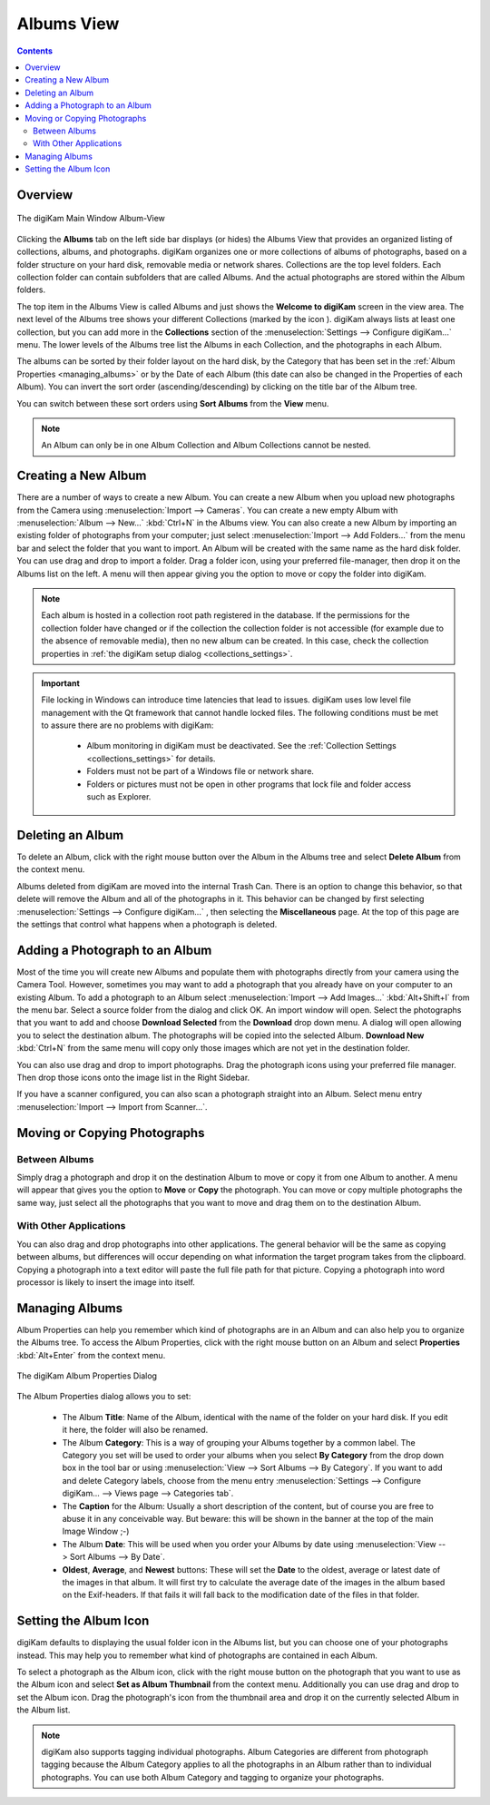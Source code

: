 .. meta::
   :description: digiKam Main Window Albums View
   :keywords: digiKam, documentation, user manual, photo management, open source, free, learn, easy, album, properties, creating, moving

.. metadata-placeholder

   :authors: - digiKam Team

   :license: see Credits and License page for details (https://docs.digikam.org/en/credits_license.html)

.. _albums_view:

Albums View
===========

.. contents::

Overview
--------

.. |icon_collection| image:: images/mainwindow_icon_collection.webp

.. figure:: images/mainwindow_albumsview.webp
    :alt:
    :align: center

    The digiKam Main Window Album-View

Clicking the **Albums** tab on the left side bar displays (or hides) the Albums View that provides an organized listing of collections, albums, and photographs. digiKam organizes one or more collections of albums of photographs, based on a folder structure on your hard disk, removable media or network shares. Collections are the top level folders. Each collection folder can contain subfolders that are called Albums. And the actual photographs are stored within the Album folders.

The top item in the Albums View is called Albums and just shows the **Welcome to digiKam** screen in the view area. The next level of the Albums tree shows your different Collections (marked by the icon |icon_collection|). digiKam always lists at least one collection, but you can add more in the **Collections** section of the  :menuselection:`Settings --> Configure digiKam...` menu. The lower levels of the Albums tree list the Albums in each Collection, and the photographs in each Album.

The albums can be sorted by their folder layout on the hard disk, by the Category that has been set in the :ref:`Album Properties <managing_albums>` or by the Date of each Album (this date can also be changed in the Properties of each Album). You can invert the sort order (ascending/descending) by clicking on the title bar of the Album tree.

You can switch between these sort orders using **Sort Albums** from the **View** menu.

.. note::

      An Album can only be in one Album Collection and Album Collections cannot be nested.


.. _creating_album:

Creating a New Album
--------------------

There are a number of ways to create a new Album. You can create a new Album when you upload new photographs from the Camera using :menuselection:`Import --> Cameras`. You can create a new empty Album with :menuselection:`Album --> New...` :kbd:`Ctrl+N` in the Albums view. You can also create a new Album by importing an existing folder of photographs from your computer; just select :menuselection:`Import --> Add Folders...` from the menu bar and select the folder that you want to import. An Album will be created with the same name as the hard disk folder. You can use drag and drop to import a folder. Drag a folder icon, using your preferred file-manager, then drop it on the Albums list on the left. A menu will then appear giving you the option to move or copy the folder into digiKam.

.. note::

    Each album is hosted in a collection root path registered in the database. If the permissions for the collection folder have changed or if the collection the collection folder is not accessible (for example due to the absence of removable media), then no new album can be created. In this case, check the collection properties in :ref:`the digiKam setup dialog <collections_settings>`.

.. important::

    File locking in Windows can introduce time latencies that lead to issues. digiKam uses low level file management with the Qt framework that cannot handle locked files. The following conditions must be met to assure there are no problems with digiKam:

        - Album monitoring in digiKam must be deactivated. See the :ref:`Collection Settings <collections_settings>` for details.
        - Folders must not be part of a Windows file or network share.
        - Folders or pictures must not be open in other programs that lock file and folder access such as Explorer.

.. _deleting_album:

Deleting an Album
-----------------

To delete an Album, click with the right mouse button over the Album in the Albums tree and select **Delete Album** from the context menu.

Albums deleted from digiKam are moved into the internal Trash Can. There is an option to change this behavior, so that delete will remove the Album and all of the photographs in it. This behavior can be changed by first selecting :menuselection:`Settings --> Configure digiKam...` , then selecting the **Miscellaneous** page. At the top of this page are the settings that control what happens when a photograph is deleted.

.. _adding_photograph:

Adding a Photograph to an Album
-------------------------------

Most of the time you will create new Albums and populate them with photographs directly from your camera using the Camera Tool. However, sometimes you may want to add a photograph that you already have on your computer to an existing Album. To add a photograph to an Album select :menuselection:`Import --> Add Images...` :kbd:`Alt+Shift+I` from the menu bar. Select a source folder from the dialog and click OK. An import window will open. Select the photographs that you want to add and choose **Download Selected** from the **Download** drop down menu. A dialog will open allowing you to select the destination album. The photographs will be copied into the selected Album. **Download New** :kbd:`Ctrl+N` from the same menu will copy only those images which are not yet in the destination folder.

You can also use drag and drop to import photographs. Drag the photograph icons using your preferred file manager. Then drop those icons onto the image list in the Right Sidebar.

If you have a scanner configured, you can also scan a photograph straight into an Album. Select menu entry :menuselection:`Import --> Import from Scanner...`.

.. _moving_copying:

Moving or Copying Photographs
-----------------------------

Between Albums
~~~~~~~~~~~~~~

Simply drag a photograph and drop it on the destination Album to move or copy it from one Album to another. A menu will appear that gives you the option to **Move** or **Copy** the photograph. You can move or copy multiple photographs the same way, just select all the photographs that you want to move and drag them on to the destination Album.

With Other Applications
~~~~~~~~~~~~~~~~~~~~~~~

You can also drag and drop photographs into other applications. The general behavior will be the same as copying between albums, but differences will occur depending on what information the target program takes from the clipboard. Copying a photograph into a text editor will paste the full file path for that picture. Copying a photograph into word processor is likely to insert the image into itself.

.. _managing_albums:

Managing Albums
---------------

Album Properties can help you remember which kind of photographs are in an Album and can also help you to organize the Albums tree. To access the Album Properties, click with the right mouse button on an Album and select **Properties** :kbd:`Alt+Enter` from the context menu.

.. figure:: images/mainwindow_albumproperties.webp
    :alt:
    :align: center

    The digiKam Album Properties Dialog

The Album Properties dialog allows you to set:

    - The Album **Title**: Name of the Album, identical with the name of the folder on your hard disk. If you edit it here, the folder will also be renamed.

    - The Album **Category**: This is a way of grouping your Albums together by a common label. The Category you set will be used to order your albums when you select **By Category** from the drop down box in the tool bar or using :menuselection:`View --> Sort Albums --> By Category`. If you want to add and delete Category labels, choose from the menu entry :menuselection:`Settings --> Configure digiKam... --> Views page --> Categories tab`.

    - The **Caption** for the Album: Usually a short description of the content, but of course you are free to abuse it in any conceivable way. But beware: this will be shown in the banner at the top of the main Image Window ;-)

    - The Album **Date**: This will be used when you order your Albums by date using :menuselection:`View --> Sort Albums --> By Date`.

    - **Oldest**, **Average**, and **Newest** buttons: These will set the **Date** to the oldest, average or latest date of the images in that album. It will first try to calculate the average date of the images in the album based on the Exif-headers. If that fails it will fall back to the modification date of the files in that folder.

.. _album_icon:

Setting the Album Icon
----------------------

digiKam defaults to displaying the usual folder icon in the Albums list, but you can choose one of your photographs instead. This may help you to remember what kind of photographs are contained in each Album.

To select a photograph as the Album icon, click with the right mouse button on the photograph that you want to use as the Album icon and select **Set as Album Thumbnail** from the context menu. Additionally you can use drag and drop to set the Album icon. Drag the photograph's icon from the thumbnail area and drop it on the currently selected Album in the Album list.

.. note::

      digiKam also supports tagging individual photographs. Album Categories are different from photograph tagging because the Album Category applies to all the photographs in an Album rather than to individual photographs. You can use both Album Category and tagging to organize your photographs.
